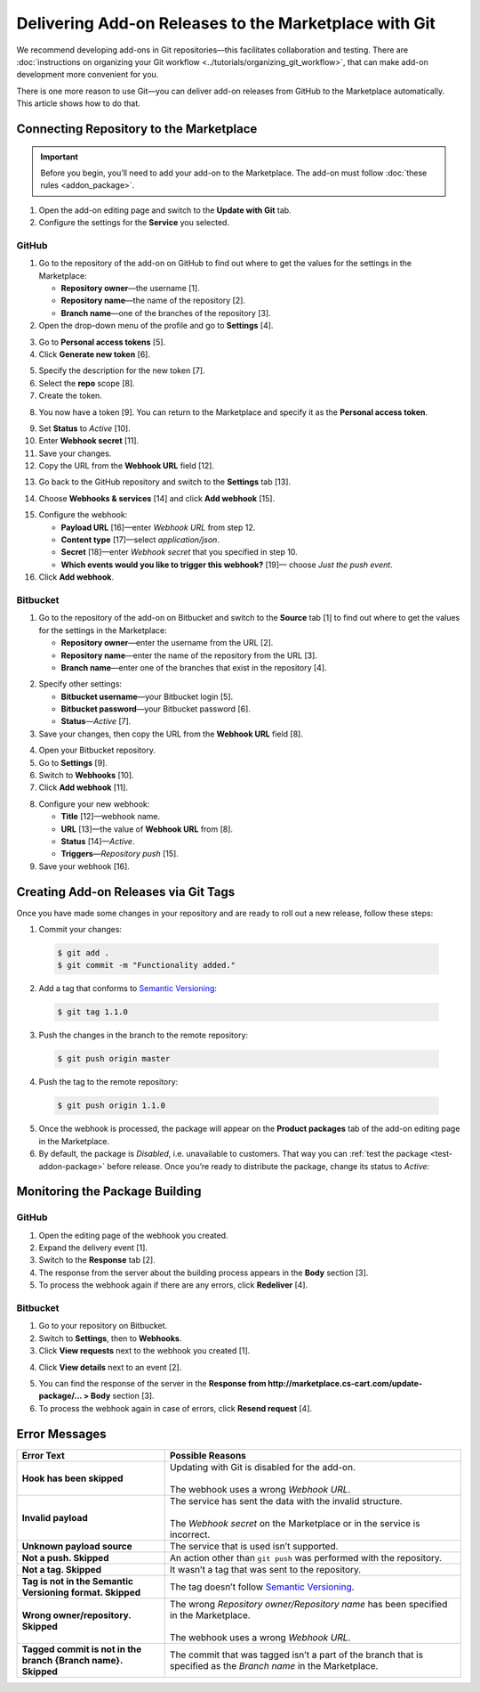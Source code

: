 ******************************************************
Delivering Add-on Releases to the Marketplace with Git
******************************************************

We recommend developing add-ons in Git repositories—this facilitates collaboration and testing. There are :doc:`instructions on organizing your Git workflow <../tutorials/organizing_git_workflow>`, that can make add-on development more convenient for you.

There is one more reason to use Git—you can deliver add-on releases from GitHub to the Marketplace automatically. This article shows how to do that.

========================================
Connecting Repository to the Marketplace
========================================

.. important::

    Before you begin, you’ll need to add your add-on to the Marketplace. The add-on must follow :doc:`these rules <addon_package>`.

1. Open the add-on editing page and switch to the **Update with Git** tab.

2. Configure the settings for the **Service** you selected.

.. image:: img/update_with_git.png
	:align: center
	:alt: You can upload upgrade packages to the Marketplace directly from your Git repository.

------
GitHub
------

1. Go to the repository of the add-on on GitHub to find out where to get the values for the settings in the Marketplace:

   * **Repository owner**—the username [1].

   * **Repository name**—the name of the repository [2].

   * **Branch name**—one of the branches of the repository [3].

2. Open the drop-down menu of the profile and go to **Settings** [4].

.. image:: img/repository_and_branch.png
	:align: center
	:alt: Specify GitHub username, as well as the name and branch of the repository.

3. Go to **Personal access tokens** [5].

4. Click **Generate new token** [6].

.. image:: img/generate_token.png
	:align: center
	:alt: Generate a new personal access token.

5. Specify the description for the new token [7].

6. Select the **repo** scope [8].

7. Create the token.

.. image:: img/token_settings.png
	:align: center
	:alt: Enter token description and set repo as scope.

8. You now have a token [9]. You can return to the Marketplace and specify it as the **Personal access token**.

.. image:: img/token_for_marketplace.png
	:align: center
	:alt: Copy the token from GitHub and specify it on the Marketplace.

9. Set **Status** to *Active* [10].

10. Enter **Webhook secret** [11].

11. Save your changes.

12. Copy the URL from the **Webhook URL** field [12].

.. image:: img/token_and_webhook.png
	:align: center
	:alt: Enter your personal access token, come up with webhook secret, then copy webhook URL.

13. Go back to the GitHub repository and switch to the **Settings** tab [13].

.. image:: img/github_settings.png
	:align: center
	:alt: Switch to the Settings tab in your GitHub repository.

14. Choose **Webhooks & services** [14] and click **Add webhook** [15].

.. image:: img/add_webhook.png
	:align: center
	:alt: Switch to the Settings tab in your GitHub repository.

15. Configure the webhook:

    * **Payload URL** [16]—enter *Webhook URL* from step 12.

    * **Content type** [17]—select *application/json*.

    * **Secret** [18]—enter *Webhook secret* that you specified in step 10.

    * **Which events would you like to trigger this webhook?** [19]— choose *Just the push event*.

16. Click **Add webhook**.

.. image:: img/webhook_settings.png
	:align: center
	:alt: Enter webhook URL and secret, and select the content type.

---------
Bitbucket
---------

1. Go to the repository of the add-on on Bitbucket and switch to the **Source** tab [1] to find out where to get the values for the settings in the Marketplace:

   * **Repository owner**—enter the username from the URL [2].

   * **Repository name**—enter the name of the repository from the URL [3].

   * **Branch name**—enter one of the branches that exist in the repository [4].

.. image:: img/bitbucket_credentials.png
	:align: center
	:alt: Enter the repository owner, repository name and branch name.

2. Specify other settings:

   * **Bitbucket username**—your Bitbucket login [5].

   * **Bitbucket password**—your Bitbucket password [6].

   * **Status**—*Active* [7].

3. Save your changes, then copy the URL from the **Webhook URL** field [8].

.. image:: img/bitbucket_webhook_url.png
	:align: center
	:alt: Specify the settings, save the changes and copy the Webhook URL.

4. Open your Bitbucket repository.

5. Go to **Settings** [9]. 

6. Switch to **Webhooks** [10].

7. Click **Add webhook** [11].

.. image:: img/bitbucket_add_webhook.png
	:align: center
	:alt: Go to Settings: Webhooks and add a new webhook.

8. Configure your new webhook:

   * **Title** [12]—webhook name.

   * **URL** [13]—the value of **Webhook URL** from [8].

   * **Status** [14]—*Active*.

   * **Triggers**—*Repository push* [15].

9. Save your webhook [16].

.. image:: img/bitbucket_webhook_settings.png
	:align: center
	:alt: Configure your webhook and save it.

=====================================
Creating Add-on Releases via Git Tags
=====================================

Once you have made some changes in your repository and are ready to roll out a new release, follow these steps:

1. Commit your changes:

 .. code-block:: bash

    $ git add .
    $ git commit -m "Functionality added."

2. Add a tag that conforms to `Semantic Versioning <http://semver.org/>`_:

 .. code-block:: bash

    $ git tag 1.1.0

3. Push the changes in the branch to the remote repository:

 .. code-block:: bash

    $ git push origin master

4. Push the tag to the remote repository:

 .. code-block:: bash

    $ git push origin 1.1.0

5. Once the webhook is processed, the package will appear on the **Product packages** tab of the add-on editing page in the Marketplace.

6. By default, the package is *Disabled*, i.e. unavailable to customers. That way you can :ref:`test the package <test-addon-package>` before release. Once you’re ready to distribute the package, change its status to *Active*:

.. image:: img/package_status.png
	:align: center
	:alt: To make an upgrade package available to customers, hange the package status to Active.

===============================
Monitoring the Package Building
===============================

------
GitHub
------

1. Open the editing page of the webhook you created.

2. Expand the delivery event [1].

3. Switch to the **Response** tab [2].

4. The response from the server about the building process appears in the **Body** section [3].

5. To process the webhook again if there are any errors, click **Redeliver** [4].

.. image:: img/github_monitoring.png
	:align: center
	:alt: Go to the Response tab of your webhook to see the response from the server about the building process.

---------
Bitbucket
---------

1. Go to your repository on Bitbucket.

2. Switch to **Settings**, then to **Webhooks**.

3. Click **View requests** next to the webhook you created [1].

.. image:: img/bitbucket_webhook_requests.png
	:align: center
	:alt: Go to the Response tab of your webhook to see the response from the server about the building process.

4. Click **View details** next to an event [2].

.. image:: img/bitbucket_log_details.png
	:align: center
	:alt: View the details of an event by clicking the corresponding link.

5. You can find the response of the server in the **Response from http://marketplace.cs-cart.com/update-package/… > Body** section [3].

6. To process the webhook again in case of errors, click **Resend request** [4].

.. image:: img/bitbucket_resend_request.png
	:align: center
	:alt: View the response of the server and resend the request, if there are any errors.

==============
Error Messages
==============

.. list-table::
    :header-rows: 1
    :stub-columns: 1
    :widths: 10 20

    *   -   Error Text
        -   Possible Reasons
    *   -   Hook has been skipped
        -   | Updating with Git is disabled for the add-on.
            |
            | The webhook uses a wrong *Webhook URL*.
    *   -   Invalid payload
        -   | The service has sent the data with the invalid structure.
            |
            | The *Webhook secret* on the Marketplace or in the service is incorrect.
    *   -   Unknown payload source
        -   The service that is used isn’t supported.
    *   -   Not a push. Skipped
        -   An action other than ``git push`` was performed with the repository.
    *   -   Not a tag. Skipped
        -   It wasn’t a tag that was sent to the repository.
    *   -   Tag is not in the Semantic Versioning format. Skipped
        -   The tag doesn’t follow `Semantic Versioning <http://semver.org/>`_.
    *   -   Wrong owner/repository. Skipped
        -   | The wrong *Repository owner/Repository name* has been specified in the Marketplace.
            |
            | The webhook uses a wrong *Webhook URL*.
    *   -   Tagged commit is not in the branch {Branch name}. Skipped
        -   The commit that was tagged isn’t a part of the branch that is specified as the *Branch name* in the Marketplace.
